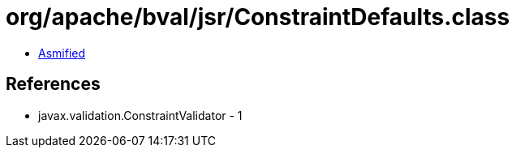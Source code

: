 = org/apache/bval/jsr/ConstraintDefaults.class

 - link:ConstraintDefaults-asmified.java[Asmified]

== References

 - javax.validation.ConstraintValidator - 1
